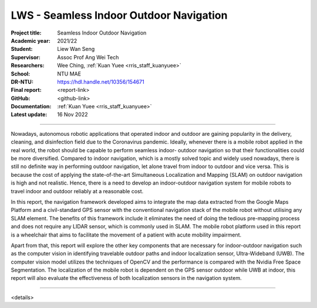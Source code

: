========================================
LWS - Seamless Indoor Outdoor Navigation
========================================

:Project title:
   Seamless Indoor Outdoor Navigation

:Academic year:
   2021/22

:Student:
   Liew Wan Seng

:Supervisor:
   Assoc Prof Ang Wei Tech

:Researchers:
   Wee Ching, :ref:`Kuan Yuee <rris_staff_kuanyuee>`

:School:
   NTU MAE

:DR-NTU:
   https://hdl.handle.net/10356/154671

:Final report:
   <report-link>

:GitHub:
   <github-link>

:Documentation:
   :ref:`Kuan Yuee <rris_staff_kuanyuee>`

:Latest update:
   16 Nov 2022

----

Nowadays, autonomous robotic applications that operated indoor and outdoor are gaining popularity in
the delivery, cleaning, and disinfection field due to the Coronavirus pandemic. Ideally, whenever there
is a mobile robot applied in the real world, the robot should be capable to perform seamless indoor-
outdoor navigation so that their functionalities could be more diversified. Compared to indoor
navigation, which is a mostly solved topic and widely used nowadays, there is still no definite way in
performing outdoor navigation, let alone travel from indoor to outdoor and vice versa. This is because
the cost of applying the state-of-the-art Simultaneous Localization and Mapping (SLAM) on outdoor
navigation is high and not realistic. Hence, there is a need to develop an indoor-outdoor navigation
system for mobile robots to travel indoor and outdoor reliably at a reasonable cost.

In this report, the navigation framework developed aims to integrate the map data extracted from the
Google Maps Platform and a civil-standard GPS sensor with the conventional navigation stack of the
mobile robot without utilising any SLAM element. The benefits of this framework include it eliminates
the need of doing the tedious pre-mapping process and does not require any LIDAR sensor, which is
commonly used in SLAM. The mobile robot platform used in this report is a wheelchair that aims to
facilitate the movement of a patient with acute mobility impairment.

Apart from that, this report will explore the other key components that are necessary for indoor-outdoor
navigation such as the computer vision in identifying travelable outdoor paths and indoor localization
sensor, Ultra-Wideband (UWB). The computer vision model utilizes the techniques of OpenCV and the
performance is compared with the Nvidia Free Space Segmentation. The localization of the mobile
robot is dependent on the GPS sensor outdoor while UWB at indoor, this report will also evaluate the
effectiveness of both localization sensors in the navigation system.

----

<details>
